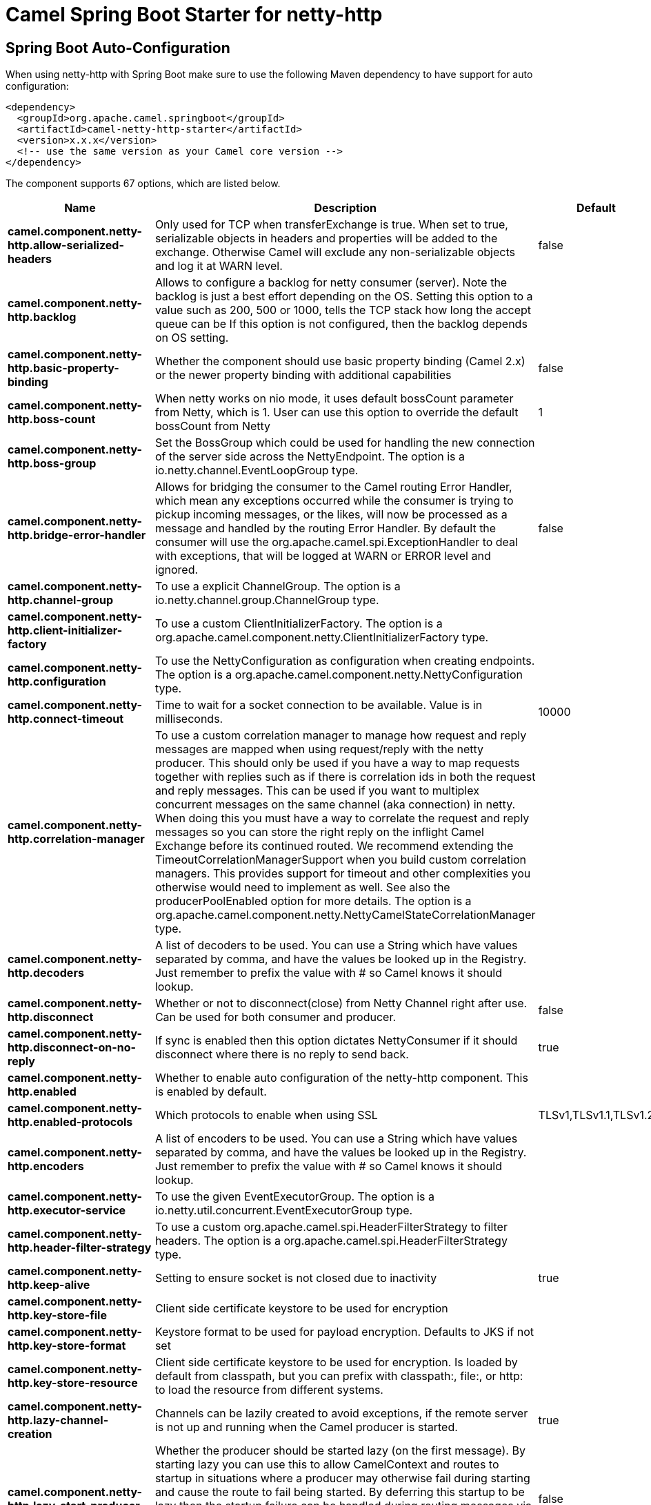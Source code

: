 // spring-boot-auto-configure options: START
:page-partial:
:doctitle: Camel Spring Boot Starter for netty-http

== Spring Boot Auto-Configuration

When using netty-http with Spring Boot make sure to use the following Maven dependency to have support for auto configuration:

[source,xml]
----
<dependency>
  <groupId>org.apache.camel.springboot</groupId>
  <artifactId>camel-netty-http-starter</artifactId>
  <version>x.x.x</version>
  <!-- use the same version as your Camel core version -->
</dependency>
----


The component supports 67 options, which are listed below.



[width="100%",cols="2,5,^1,2",options="header"]
|===
| Name | Description | Default | Type
| *camel.component.netty-http.allow-serialized-headers* | Only used for TCP when transferExchange is true. When set to true, serializable objects in headers and properties will be added to the exchange. Otherwise Camel will exclude any non-serializable objects and log it at WARN level. | false | Boolean
| *camel.component.netty-http.backlog* | Allows to configure a backlog for netty consumer (server). Note the backlog is just a best effort depending on the OS. Setting this option to a value such as 200, 500 or 1000, tells the TCP stack how long the accept queue can be If this option is not configured, then the backlog depends on OS setting. |  | Integer
| *camel.component.netty-http.basic-property-binding* | Whether the component should use basic property binding (Camel 2.x) or the newer property binding with additional capabilities | false | Boolean
| *camel.component.netty-http.boss-count* | When netty works on nio mode, it uses default bossCount parameter from Netty, which is 1. User can use this option to override the default bossCount from Netty | 1 | Integer
| *camel.component.netty-http.boss-group* | Set the BossGroup which could be used for handling the new connection of the server side across the NettyEndpoint. The option is a io.netty.channel.EventLoopGroup type. |  | String
| *camel.component.netty-http.bridge-error-handler* | Allows for bridging the consumer to the Camel routing Error Handler, which mean any exceptions occurred while the consumer is trying to pickup incoming messages, or the likes, will now be processed as a message and handled by the routing Error Handler. By default the consumer will use the org.apache.camel.spi.ExceptionHandler to deal with exceptions, that will be logged at WARN or ERROR level and ignored. | false | Boolean
| *camel.component.netty-http.channel-group* | To use a explicit ChannelGroup. The option is a io.netty.channel.group.ChannelGroup type. |  | String
| *camel.component.netty-http.client-initializer-factory* | To use a custom ClientInitializerFactory. The option is a org.apache.camel.component.netty.ClientInitializerFactory type. |  | String
| *camel.component.netty-http.configuration* | To use the NettyConfiguration as configuration when creating endpoints. The option is a org.apache.camel.component.netty.NettyConfiguration type. |  | String
| *camel.component.netty-http.connect-timeout* | Time to wait for a socket connection to be available. Value is in milliseconds. | 10000 | Integer
| *camel.component.netty-http.correlation-manager* | To use a custom correlation manager to manage how request and reply messages are mapped when using request/reply with the netty producer. This should only be used if you have a way to map requests together with replies such as if there is correlation ids in both the request and reply messages. This can be used if you want to multiplex concurrent messages on the same channel (aka connection) in netty. When doing this you must have a way to correlate the request and reply messages so you can store the right reply on the inflight Camel Exchange before its continued routed. We recommend extending the TimeoutCorrelationManagerSupport when you build custom correlation managers. This provides support for timeout and other complexities you otherwise would need to implement as well. See also the producerPoolEnabled option for more details. The option is a org.apache.camel.component.netty.NettyCamelStateCorrelationManager type. |  | String
| *camel.component.netty-http.decoders* | A list of decoders to be used. You can use a String which have values separated by comma, and have the values be looked up in the Registry. Just remember to prefix the value with # so Camel knows it should lookup. |  | List
| *camel.component.netty-http.disconnect* | Whether or not to disconnect(close) from Netty Channel right after use. Can be used for both consumer and producer. | false | Boolean
| *camel.component.netty-http.disconnect-on-no-reply* | If sync is enabled then this option dictates NettyConsumer if it should disconnect where there is no reply to send back. | true | Boolean
| *camel.component.netty-http.enabled* | Whether to enable auto configuration of the netty-http component. This is enabled by default. |  | Boolean
| *camel.component.netty-http.enabled-protocols* | Which protocols to enable when using SSL | TLSv1,TLSv1.1,TLSv1.2 | String
| *camel.component.netty-http.encoders* | A list of encoders to be used. You can use a String which have values separated by comma, and have the values be looked up in the Registry. Just remember to prefix the value with # so Camel knows it should lookup. |  | List
| *camel.component.netty-http.executor-service* | To use the given EventExecutorGroup. The option is a io.netty.util.concurrent.EventExecutorGroup type. |  | String
| *camel.component.netty-http.header-filter-strategy* | To use a custom org.apache.camel.spi.HeaderFilterStrategy to filter headers. The option is a org.apache.camel.spi.HeaderFilterStrategy type. |  | String
| *camel.component.netty-http.keep-alive* | Setting to ensure socket is not closed due to inactivity | true | Boolean
| *camel.component.netty-http.key-store-file* | Client side certificate keystore to be used for encryption |  | File
| *camel.component.netty-http.key-store-format* | Keystore format to be used for payload encryption. Defaults to JKS if not set |  | String
| *camel.component.netty-http.key-store-resource* | Client side certificate keystore to be used for encryption. Is loaded by default from classpath, but you can prefix with classpath:, file:, or http: to load the resource from different systems. |  | String
| *camel.component.netty-http.lazy-channel-creation* | Channels can be lazily created to avoid exceptions, if the remote server is not up and running when the Camel producer is started. | true | Boolean
| *camel.component.netty-http.lazy-start-producer* | Whether the producer should be started lazy (on the first message). By starting lazy you can use this to allow CamelContext and routes to startup in situations where a producer may otherwise fail during starting and cause the route to fail being started. By deferring this startup to be lazy then the startup failure can be handled during routing messages via Camel's routing error handlers. Beware that when the first message is processed then creating and starting the producer may take a little time and prolong the total processing time of the processing. | false | Boolean
| *camel.component.netty-http.maximum-pool-size* | Sets a maximum thread pool size for the netty consumer ordered thread pool. The default size is 2 x cpu_core plus 1. Setting this value to eg 10 will then use 10 threads unless 2 x cpu_core plus 1 is a higher value, which then will override and be used. For example if there are 8 cores, then the consumer thread pool will be 17. This thread pool is used to route messages received from Netty by Camel. We use a separate thread pool to ensure ordering of messages and also in case some messages will block, then nettys worker threads (event loop) wont be affected. |  | Integer
| *camel.component.netty-http.native-transport* | Whether to use native transport instead of NIO. Native transport takes advantage of the host operating system and is only supported on some platforms. You need to add the netty JAR for the host operating system you are using. See more details at: \http://netty.io/wiki/native-transports.html | false | Boolean
| *camel.component.netty-http.need-client-auth* | Configures whether the server needs client authentication when using SSL. | false | Boolean
| *camel.component.netty-http.netty-http-binding* | To use a custom org.apache.camel.component.netty.http.NettyHttpBinding for binding to/from Netty and Camel Message API. The option is a org.apache.camel.component.netty.http.NettyHttpBinding type. |  | String
| *camel.component.netty-http.netty-server-bootstrap-factory* | To use a custom NettyServerBootstrapFactory. The option is a org.apache.camel.component.netty.NettyServerBootstrapFactory type. |  | String
| *camel.component.netty-http.no-reply-log-level* | If sync is enabled this option dictates NettyConsumer which logging level to use when logging a there is no reply to send back. |  | LoggingLevel
| *camel.component.netty-http.options* | Allows to configure additional netty options using option. as prefix. For example option.child.keepAlive=false to set the netty option child.keepAlive=false. See the Netty documentation for possible options that can be used. |  | Map
| *camel.component.netty-http.passphrase* | Password setting to use in order to encrypt/decrypt payloads sent using SSH |  | String
| *camel.component.netty-http.producer-pool-enabled* | Whether producer pool is enabled or not. Important: If you turn this off then a single shared connection is used for the producer, also if you are doing request/reply. That means there is a potential issue with interleaved responses if replies comes back out-of-order. Therefore you need to have a correlation id in both the request and reply messages so you can properly correlate the replies to the Camel callback that is responsible for continue processing the message in Camel. To do this you need to implement NettyCamelStateCorrelationManager as correlation manager and configure it via the correlationManager option. See also the correlationManager option for more details. | true | Boolean
| *camel.component.netty-http.producer-pool-max-active* | Sets the cap on the number of objects that can be allocated by the pool (checked out to clients, or idle awaiting checkout) at a given time. Use a negative value for no limit. | -1 | Integer
| *camel.component.netty-http.producer-pool-max-idle* | Sets the cap on the number of idle instances in the pool. | 100 | Integer
| *camel.component.netty-http.producer-pool-min-evictable-idle* | Sets the minimum amount of time (value in millis) an object may sit idle in the pool before it is eligible for eviction by the idle object evictor. | 300000 | Long
| *camel.component.netty-http.producer-pool-min-idle* | Sets the minimum number of instances allowed in the producer pool before the evictor thread (if active) spawns new objects. |  | Integer
| *camel.component.netty-http.receive-buffer-size* | The TCP/UDP buffer sizes to be used during inbound communication. Size is bytes. | 65536 | Integer
| *camel.component.netty-http.receive-buffer-size-predictor* | Configures the buffer size predictor. See details at Jetty documentation and this mail thread. |  | Integer
| *camel.component.netty-http.request-timeout* | Allows to use a timeout for the Netty producer when calling a remote server. By default no timeout is in use. The value is in milli seconds, so eg 30000 is 30 seconds. The requestTimeout is using Netty's ReadTimeoutHandler to trigger the timeout. |  | Long
| *camel.component.netty-http.reuse-address* | Setting to facilitate socket multiplexing | true | Boolean
| *camel.component.netty-http.reuse-channel* | This option allows producers and consumers (in client mode) to reuse the same Netty Channel for the lifecycle of processing the Exchange. This is useful if you need to call a server multiple times in a Camel route and want to use the same network connection. When using this, the channel is not returned to the connection pool until the Exchange is done; or disconnected if the disconnect option is set to true. The reused Channel is stored on the Exchange as an exchange property with the key NettyConstants#NETTY_CHANNEL which allows you to obtain the channel during routing and use it as well. | false | Boolean
| *camel.component.netty-http.security-configuration.authenticate* | Whether to enable authentication |  | Boolean
| *camel.component.netty-http.security-configuration.constraint* | Security constraint. Currently only Basic is supported. |  | String
| *camel.component.netty-http.security-configuration.login-denied-logging-level* | Sets a logging level to use for logging denied login attempts (incl stacktraces) |  | LoggingLevel
| *camel.component.netty-http.security-configuration.realm* | Name of security realm |  | String
| *camel.component.netty-http.security-configuration.security-authenticator* | Sets the SecurityAuthenticator to use for authenticating the HttpPrincipal. |  | SecurityAuthenticator
| *camel.component.netty-http.security-configuration.security-constraint* | Sets a SecurityConstraint to use for checking if a web resource is restricted or not. By default this is null, which means all resources is restricted. |  | SecurityConstraint
| *camel.component.netty-http.security-provider* | Security provider to be used for payload encryption. Defaults to SunX509 if not set. |  | String
| *camel.component.netty-http.send-buffer-size* | The TCP/UDP buffer sizes to be used during outbound communication. Size is bytes. | 65536 | Integer
| *camel.component.netty-http.server-closed-channel-exception-caught-log-level* | If the server (NettyConsumer) catches an java.nio.channels.ClosedChannelException then its logged using this logging level. This is used to avoid logging the closed channel exceptions, as clients can disconnect abruptly and then cause a flood of closed exceptions in the Netty server. |  | LoggingLevel
| *camel.component.netty-http.server-exception-caught-log-level* | If the server (NettyConsumer) catches an exception then its logged using this logging level. |  | LoggingLevel
| *camel.component.netty-http.server-initializer-factory* | To use a custom ServerInitializerFactory. The option is a org.apache.camel.component.netty.ServerInitializerFactory type. |  | String
| *camel.component.netty-http.ssl* | Setting to specify whether SSL encryption is applied to this endpoint | false | Boolean
| *camel.component.netty-http.ssl-client-cert-headers* | When enabled and in SSL mode, then the Netty consumer will enrich the Camel Message with headers having information about the client certificate such as subject name, issuer name, serial number, and the valid date range. | false | Boolean
| *camel.component.netty-http.ssl-context-parameters* | To configure security using SSLContextParameters. The option is a org.apache.camel.support.jsse.SSLContextParameters type. |  | String
| *camel.component.netty-http.ssl-handler* | Reference to a class that could be used to return an SSL Handler. The option is a io.netty.handler.ssl.SslHandler type. |  | String
| *camel.component.netty-http.sync* | Setting to set endpoint as one-way or request-response | true | Boolean
| *camel.component.netty-http.tcp-no-delay* | Setting to improve TCP protocol performance | true | Boolean
| *camel.component.netty-http.transfer-exchange* | Only used for TCP. You can transfer the exchange over the wire instead of just the body. The following fields are transferred: In body, Out body, fault body, In headers, Out headers, fault headers, exchange properties, exchange exception. This requires that the objects are serializable. Camel will exclude any non-serializable objects and log it at WARN level. | false | Boolean
| *camel.component.netty-http.trust-store-file* | Server side certificate keystore to be used for encryption |  | File
| *camel.component.netty-http.trust-store-resource* | Server side certificate keystore to be used for encryption. Is loaded by default from classpath, but you can prefix with classpath:, file:, or http: to load the resource from different systems. |  | String
| *camel.component.netty-http.use-global-ssl-context-parameters* | Enable usage of global SSL context parameters. | false | Boolean
| *camel.component.netty-http.using-executor-service* | Whether to use ordered thread pool, to ensure events are processed orderly on the same channel. | true | Boolean
| *camel.component.netty-http.worker-count* | When netty works on nio mode, it uses default workerCount parameter from Netty (which is cpu_core_threads x 2). User can use this option to override the default workerCount from Netty. |  | Integer
| *camel.component.netty-http.worker-group* | To use a explicit EventLoopGroup as the boss thread pool. For example to share a thread pool with multiple consumers or producers. By default each consumer or producer has their own worker pool with 2 x cpu count core threads. The option is a io.netty.channel.EventLoopGroup type. |  | String
|===
// spring-boot-auto-configure options: END
